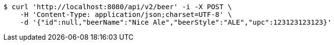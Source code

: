 [source,bash]
----
$ curl 'http://localhost:8080/api/v2/beer' -i -X POST \
    -H 'Content-Type: application/json;charset=UTF-8' \
    -d '{"id":null,"beerName":"Nice Ale","beerStyle":"ALE","upc":123123123123}'
----